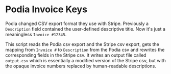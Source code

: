 * Podia Invoice Keys
Podia changed CSV export format they use with Stripe. Previously a ~Description~ field contained the user-defined descriptive title. Now it's just a meaningless ~Invoice #12345~.

This script reads the Podia csv export and the Stripe csv export, gets the mapping from ~Invoice #~ to ~Description~ from the Podia csv and rewrites the corresponding fields in the Stripe csv. It writes an output file called ~output.csv~ which is essentially a modified version of the Stripe csv, but with the opaque invoice numbers replaced by human-readable descriptions.
